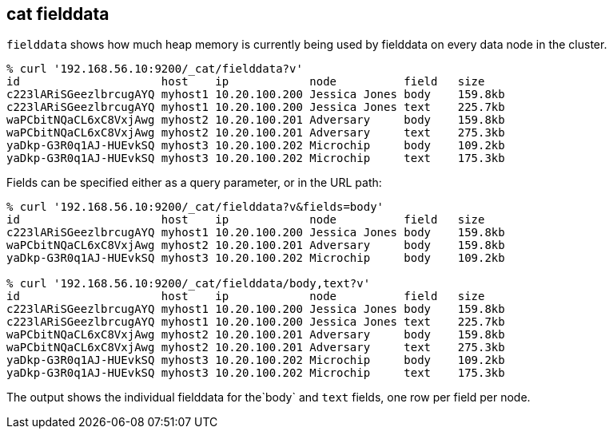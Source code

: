 [[cat-fielddata]]
== cat fielddata

`fielddata` shows how much heap memory is currently being used by fielddata 
on every data node in the cluster.

[source,sh]
--------------------------------------------------
% curl '192.168.56.10:9200/_cat/fielddata?v'
id                     host    ip            node          field   size
c223lARiSGeezlbrcugAYQ myhost1 10.20.100.200 Jessica Jones body    159.8kb
c223lARiSGeezlbrcugAYQ myhost1 10.20.100.200 Jessica Jones text    225.7kb
waPCbitNQaCL6xC8VxjAwg myhost2 10.20.100.201 Adversary     body    159.8kb
waPCbitNQaCL6xC8VxjAwg myhost2 10.20.100.201 Adversary     text    275.3kb
yaDkp-G3R0q1AJ-HUEvkSQ myhost3 10.20.100.202 Microchip     body    109.2kb
yaDkp-G3R0q1AJ-HUEvkSQ myhost3 10.20.100.202 Microchip     text    175.3kb
--------------------------------------------------

Fields can be specified either as a query parameter, or in the URL path:

[source,sh]
--------------------------------------------------
% curl '192.168.56.10:9200/_cat/fielddata?v&fields=body'
id                     host    ip            node          field   size
c223lARiSGeezlbrcugAYQ myhost1 10.20.100.200 Jessica Jones body    159.8kb
waPCbitNQaCL6xC8VxjAwg myhost2 10.20.100.201 Adversary     body    159.8kb
yaDkp-G3R0q1AJ-HUEvkSQ myhost3 10.20.100.202 Microchip     body    109.2kb

% curl '192.168.56.10:9200/_cat/fielddata/body,text?v'
id                     host    ip            node          field   size
c223lARiSGeezlbrcugAYQ myhost1 10.20.100.200 Jessica Jones body    159.8kb
c223lARiSGeezlbrcugAYQ myhost1 10.20.100.200 Jessica Jones text    225.7kb
waPCbitNQaCL6xC8VxjAwg myhost2 10.20.100.201 Adversary     body    159.8kb
waPCbitNQaCL6xC8VxjAwg myhost2 10.20.100.201 Adversary     text    275.3kb
yaDkp-G3R0q1AJ-HUEvkSQ myhost3 10.20.100.202 Microchip     body    109.2kb
yaDkp-G3R0q1AJ-HUEvkSQ myhost3 10.20.100.202 Microchip     text    175.3kb
--------------------------------------------------

The output shows the individual fielddata for the`body` and `text` fields, one row per field per node.
